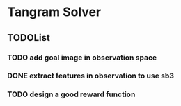* Tangram Solver

** TODOList
*** TODO add goal image in observation space
*** DONE extract features in observation to use sb3
*** TODO design a good reward function